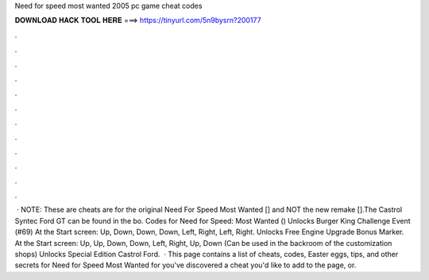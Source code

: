 Need for speed most wanted 2005 pc game cheat codes

𝐃𝐎𝐖𝐍𝐋𝐎𝐀𝐃 𝐇𝐀𝐂𝐊 𝐓𝐎𝐎𝐋 𝐇𝐄𝐑𝐄 ===> https://tinyurl.com/5n9bysrn?200177

.

.

.

.

.

.

.

.

.

.

.

.

 · NOTE: These are cheats are for the original Need For Speed Most Wanted [] and NOT the new remake [].The Castrol Syntec Ford GT can be found in the bo. Codes for Need for Speed: Most Wanted () Unlocks Burger King Challenge Event (#69) At the Start screen: Up, Down, Down, Down, Left, Right, Left, Right. Unlocks Free Engine Upgrade Bonus Marker. At the Start screen: Up, Up, Down, Down, Left, Right, Up, Down (Can be used in the backroom of the customization shops) Unlocks Special Edition Castrol Ford.  · This page contains a list of cheats, codes, Easter eggs, tips, and other secrets for Need for Speed Most Wanted for  you've discovered a cheat you'd like to add to the page, or.
